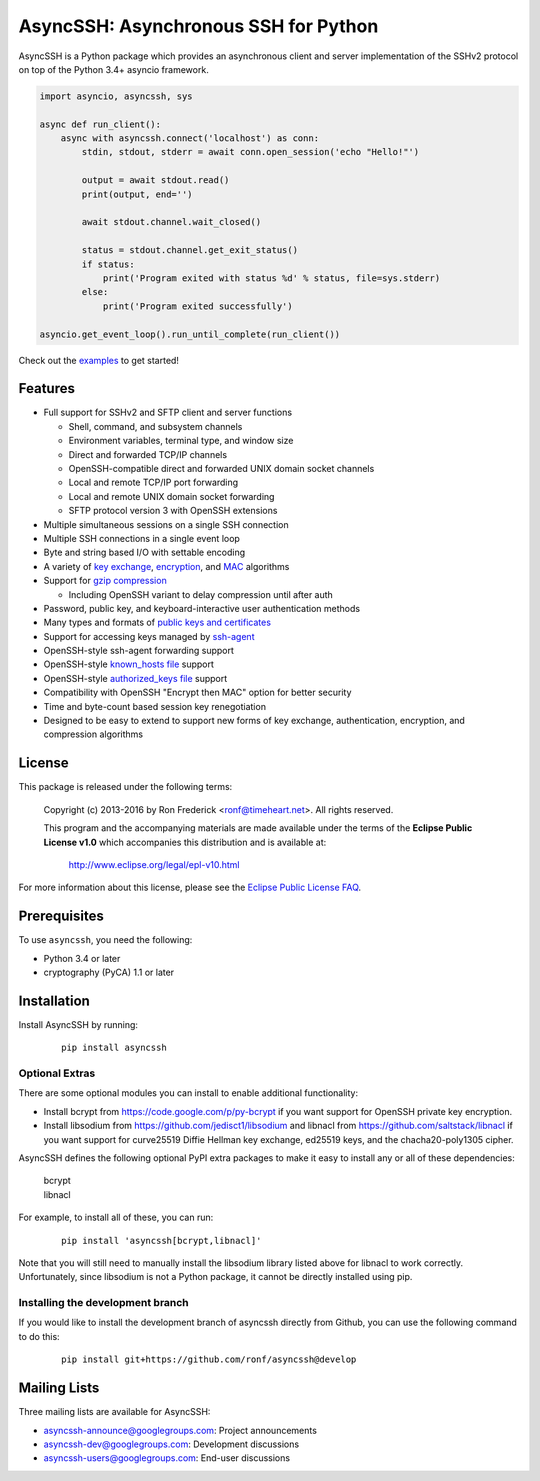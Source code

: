 AsyncSSH: Asynchronous SSH for Python
=====================================

AsyncSSH is a Python package which provides an asynchronous client and
server implementation of the SSHv2 protocol on top of the Python 3.4+
asyncio framework.

.. code:: python

  import asyncio, asyncssh, sys

  async def run_client():
      async with asyncssh.connect('localhost') as conn:
          stdin, stdout, stderr = await conn.open_session('echo "Hello!"')

          output = await stdout.read()
          print(output, end='')

          await stdout.channel.wait_closed()

          status = stdout.channel.get_exit_status()
          if status:
              print('Program exited with status %d' % status, file=sys.stderr)
          else:
              print('Program exited successfully')

  asyncio.get_event_loop().run_until_complete(run_client())

Check out the `examples`__ to get started!

__ http://asyncssh.readthedocs.io/en/stable/#client-examples

Features
--------

* Full support for SSHv2 and SFTP client and server functions

  * Shell, command, and subsystem channels
  * Environment variables, terminal type, and window size
  * Direct and forwarded TCP/IP channels
  * OpenSSH-compatible direct and forwarded UNIX domain socket channels
  * Local and remote TCP/IP port forwarding
  * Local and remote UNIX domain socket forwarding
  * SFTP protocol version 3 with OpenSSH extensions

* Multiple simultaneous sessions on a single SSH connection
* Multiple SSH connections in a single event loop
* Byte and string based I/O with settable encoding
* A variety of `key exchange`__, `encryption`__, and `MAC`__ algorithms
* Support for `gzip compression`__

  * Including OpenSSH variant to delay compression until after auth

* Password, public key, and keyboard-interactive user authentication methods
* Many types and formats of `public keys and certificates`__
* Support for accessing keys managed by `ssh-agent`__
* OpenSSH-style ssh-agent forwarding support
* OpenSSH-style `known_hosts file`__ support
* OpenSSH-style `authorized_keys file`__ support
* Compatibility with OpenSSH "Encrypt then MAC" option for better security
* Time and byte-count based session key renegotiation
* Designed to be easy to extend to support new forms of key exchange,
  authentication, encryption, and compression algorithms

__ http://asyncssh.readthedocs.io/en/stable/api.html#key-exchange-algorithms
__ http://asyncssh.readthedocs.io/en/stable/api.html#encryption-algorithms
__ http://asyncssh.readthedocs.io/en/stable/api.html#mac-algorithms
__ http://asyncssh.readthedocs.io/en/stable/api.html#compression-algorithms
__ http://asyncssh.readthedocs.io/en/stable/api.html#public-key-support
__ http://asyncssh.readthedocs.io/en/stable/api.html#ssh-agent-support
__ http://asyncssh.readthedocs.io/en/stable/api.html#known-hosts
__ http://asyncssh.readthedocs.io/en/stable/api.html#authorized-keys

License
-------

This package is released under the following terms:

  Copyright (c) 2013-2016 by Ron Frederick <ronf@timeheart.net>.
  All rights reserved.

  This program and the accompanying materials are made available under
  the terms of the **Eclipse Public License v1.0** which accompanies
  this distribution and is available at:

    http://www.eclipse.org/legal/epl-v10.html

For more information about this license, please see the `Eclipse
Public License FAQ <https://eclipse.org/legal/eplfaq.php>`_.

Prerequisites
-------------

To use ``asyncssh``, you need the following:

* Python 3.4 or later
* cryptography (PyCA) 1.1 or later

Installation
------------

Install AsyncSSH by running:

  ::

    pip install asyncssh

Optional Extras
^^^^^^^^^^^^^^^

There are some optional modules you can install to enable additional
functionality:

* Install bcrypt from https://code.google.com/p/py-bcrypt
  if you want support for OpenSSH private key encryption.

* Install libsodium from https://github.com/jedisct1/libsodium
  and libnacl from https://github.com/saltstack/libnacl if you want
  support for curve25519 Diffie Hellman key exchange, ed25519 keys,
  and the chacha20-poly1305 cipher.

AsyncSSH defines the following optional PyPI extra packages to make it
easy to install any or all of these dependencies:

  | bcrypt
  | libnacl

For example, to install all of these, you can run:

  ::

    pip install 'asyncssh[bcrypt,libnacl]'

Note that you will still need to manually install the libsodium library
listed above for libnacl to work correctly. Unfortunately, since
libsodium is not a Python package, it cannot be directly installed using
pip.

Installing the development branch
^^^^^^^^^^^^^^^^^^^^^^^^^^^^^^^^^

If you would like to install the development branch of asyncssh directly
from Github, you can use the following command to do this:

  ::

      pip install git+https://github.com/ronf/asyncssh@develop

Mailing Lists
-------------

Three mailing lists are available for AsyncSSH:

* `asyncssh-announce@googlegroups.com`__: Project announcements
* `asyncssh-dev@googlegroups.com`__: Development discussions
* `asyncssh-users@googlegroups.com`__: End-user discussions

__ http://groups.google.com/d/forum/asyncssh-announce
__ http://groups.google.com/d/forum/asyncssh-dev
__ http://groups.google.com/d/forum/asyncssh-users
